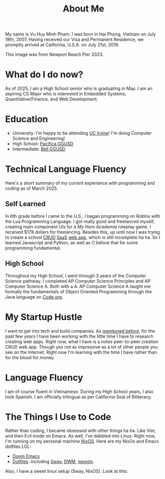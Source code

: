 #+title: About Me
#+hugo_base_dir: ../
#+hugo_section:

My name is Vu Huy Minh Pham. I was born in Hai Phong, Vietnam on July 19th, 2007. Having received our Visa and Permanent Residence, we promptly arrived at California, U.S.A. on July 21st, 2019.

[[file:avatar.jpg]]
This image was from Newport Beach Pier 2023.

* What do I do now?
As of 2025, I am a High School senior who is graduating in May. I am an aspiring CS Major who is interested in Embedded Systems, Quantitative/Finance, and Web Development.
* Education
- University: I'm happy to be attending [[https://cs.ics.uci.edu/][UC Irvine]]! I'm doing Computer Science and Engineering!
- High School: [[https://www.pacificamariners.com/][Pacifica GGUSD]]
- Intermediate: [[https://bell.ggusd.us/][Bell GGUSD]]
* Technical Language Fluency
Here's a short summary of my current experience with programming and coding as of March 2025.
** Self Learned
In 6th grade before I came to the U.S., I began programming on Roblox with the Lua Programming Language. I got really good and freelanced myself, creating main component UIs for a /My Hero Academia/ roleplay game. I received $178 dollars for freelancing. Besides this, up until now I was trying to create a school [[https://en.wikipedia.org/wiki/Create,_read,_update_and_delete][CRUD]] [[https://en.wikipedia.org/wiki/Software_as_a_service][SaaS]] [[https://projarchive.netlify.app/home][web app]], which is still incomplete ha ha. So I learned Javascript and Python, as well as C before that for some programming fundamental.
** High School
Throughout my High School, I went through 3 years of the Computer Science pathway. I completed AP Computer Science Principles and AP Computer Science A. Both with a 4. AP Computer Science A taught me formally the fundamentals of Object Oriented Programming through the Java language on [[https://code.org/][Code.org]].
* My Startup Hustle
I want to get into tech and build companies. As [[https://projarchive.netlify.app/home][mentioned before]], for the past few years I have been working with the little time I have to research creating web apps. Right now, what I have is a notes peer-to-peer creation CRUD web app. Though yes not as impressive as a lot of other people you see on the Internet. Right now I'm learning with the time I have rather than for the blood for money.
* Language Fluency
I am of course fluent in Vietnamese. During my High School years, I also took Spanish. I am officially trilingual as per California Seal of Biliteracy.
* The Things I Use to Code
Rather than coding, I became obsessed with other things ha ha. Like Vim, and then Evil mode on Emacs. As well, I've dabbled into Linux. Right now, I'm running on my personal machine [[https://nixos.org/][NixOS]]. Here are my NixOs and Emacs dotfiles LOL:
- [[https://github.com/minh-p/doom-emacs-config][Doom Emacs]]
- [[https://github.com/minh-p/nixosNixOS][Dotfiles]]: including [[https://github.com/swaywm/sway][Sway]], [[https://dwm.suckless.org/][DWM]], [[https://github.com/neovim/neovim][neovim]].
Also, I have a sweet linux setup (Sway, NixOS). Look at this:
[[file:linux-nixos-setup-sway.png]]

